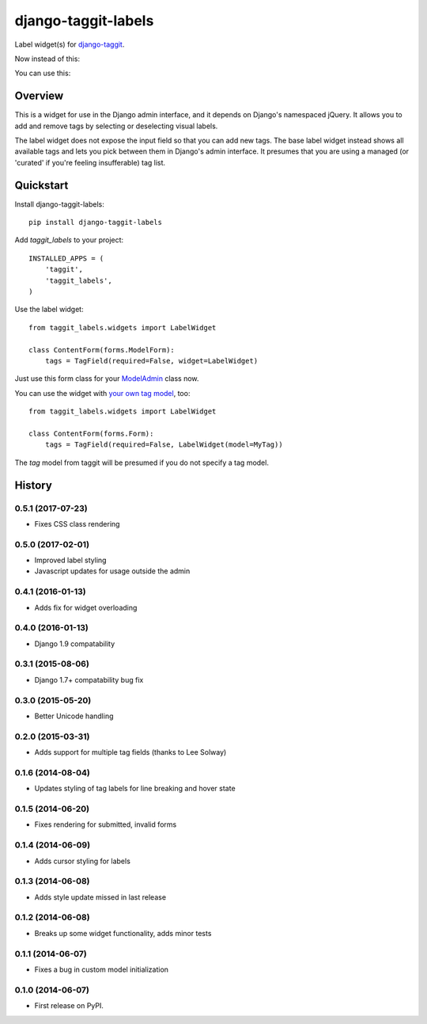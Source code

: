 ====================
django-taggit-labels
====================

.. image:: https://badge.fury.io/py/django-taggit-labels.svg
    :target: https://badge.fury.io/py/django-taggit-labels

.. image:: https://travis-ci.org/bennylope/django-taggit-labels.svg?branch=master
    :target: https://travis-ci.org/bennylope/django-taggit-labels

Label widget(s) for `django-taggit <https://github.com/alex/django-taggit>`_.

Now instead of this:

.. image:: https://raw.githubusercontent.com/bennylope/django-taggit-labels/master/docs/taggit-text.png

You can use this:

.. image:: https://raw.githubusercontent.com/bennylope/django-taggit-labels/master/docs/taggit-labels.png

Overview
--------

This is a widget for use in the Django admin interface, and it depends on
Django's namespaced jQuery. It allows you to add and remove tags by selecting
or deselecting visual labels.

The label widget does not expose the input field so that you can add new tags. The
base label widget instead shows all available tags and lets you pick between
them in Django's admin interface. It presumes that you are using a managed (or
'curated' if you're feeling insufferable) tag list.

Quickstart
----------

Install django-taggit-labels::

    pip install django-taggit-labels

Add `taggit_labels` to your project::

    INSTALLED_APPS = (
        'taggit',
        'taggit_labels',
    )

Use the label widget::

    from taggit_labels.widgets import LabelWidget

    class ContentForm(forms.ModelForm):
        tags = TagField(required=False, widget=LabelWidget)

Just use this form class for your `ModelAdmin
<https://docs.djangoproject.com/en/dev/ref/contrib/admin/#django.contrib.admin.ModelAdmin.form>`_
class now.

You can use the widget with `your own tag model
<http://django-taggit.readthedocs.org/en/latest/custom_tagging.html>`_, too::

    from taggit_labels.widgets import LabelWidget

    class ContentForm(forms.Form):
        tags = TagField(required=False, LabelWidget(model=MyTag))

The `tag` model from taggit will be presumed if you do not specify a tag model.




History
-------

0.5.1 (2017-07-23)
++++++++++++++++++

* Fixes CSS class rendering

0.5.0 (2017-02-01)
++++++++++++++++++

* Improved label styling
* Javascript updates for usage outside the admin

0.4.1 (2016-01-13)
++++++++++++++++++

* Adds fix for widget overloading

0.4.0 (2016-01-13)
++++++++++++++++++

* Django 1.9 compatability

0.3.1 (2015-08-06)
++++++++++++++++++

* Django 1.7+ compatability bug fix

0.3.0 (2015-05-20)
++++++++++++++++++

* Better Unicode handling

0.2.0 (2015-03-31)
++++++++++++++++++

* Adds support for multiple tag fields (thanks to Lee Solway)

0.1.6 (2014-08-04)
++++++++++++++++++

* Updates styling of tag labels for line breaking and hover state

0.1.5 (2014-06-20)
++++++++++++++++++

* Fixes rendering for submitted, invalid forms

0.1.4 (2014-06-09)
++++++++++++++++++

* Adds cursor styling for labels

0.1.3 (2014-06-08)
++++++++++++++++++

* Adds style update missed in last release

0.1.2 (2014-06-08)
++++++++++++++++++

* Breaks up some widget functionality, adds minor tests

0.1.1 (2014-06-07)
++++++++++++++++++

* Fixes a bug in custom model initialization

0.1.0 (2014-06-07)
++++++++++++++++++

* First release on PyPI.


